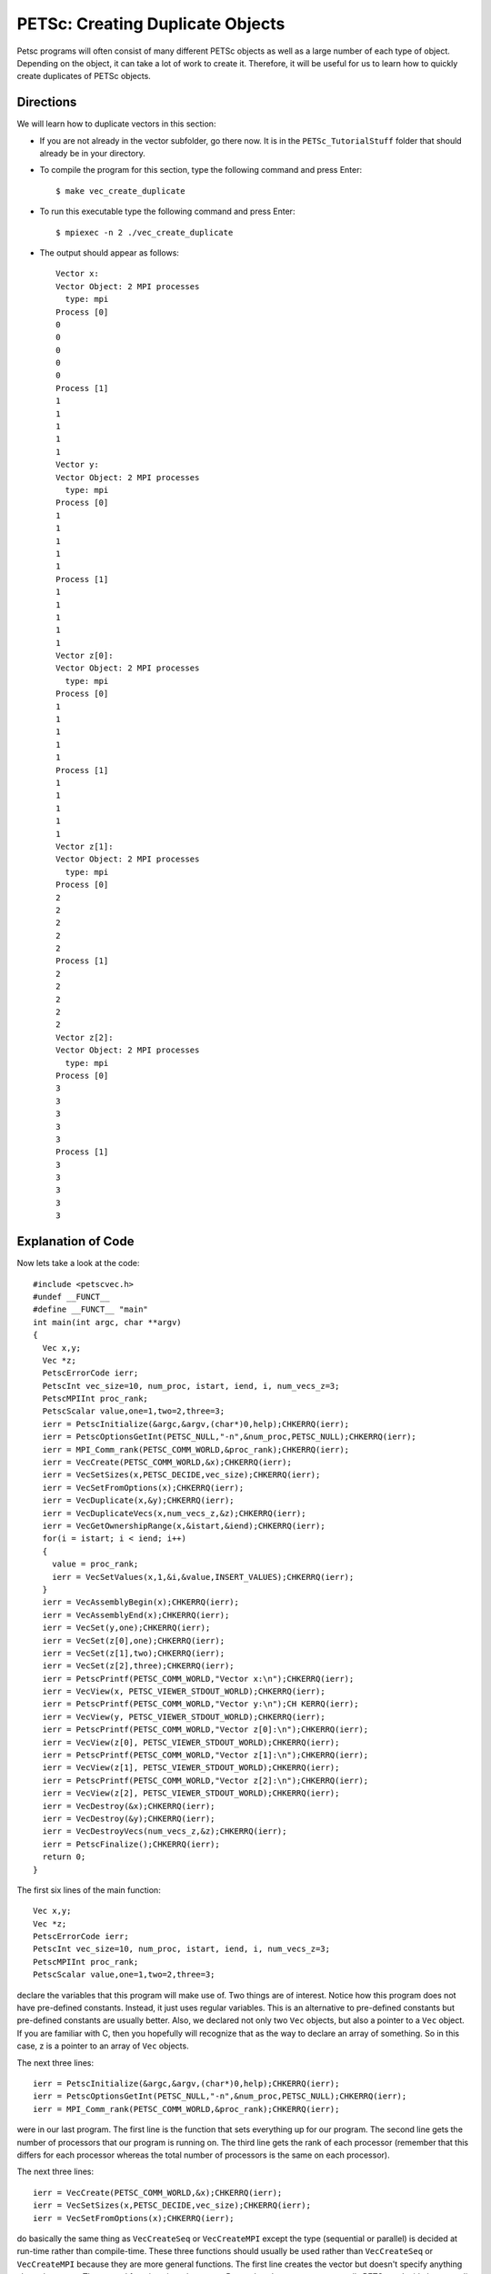 .. _PETSc_dup_vec:

=================================
PETSc: Creating Duplicate Objects
=================================
Petsc programs will often consist of many different PETSc objects as well as a large number of each type of object. Depending on the object, it can take a lot of work to create it. Therefore, it will be useful for us to learn how to quickly create duplicates of PETSc objects. 

Directions
----------

We will learn how to duplicate vectors in this section:

- If you are not already in the vector subfolder, go there now. It is in the ``PETSc_TutorialStuff`` folder that should already be in your directory.

- To compile the program for this section, type the following command and press Enter::

	$ make vec_create_duplicate

- To run this executable type the following command and press Enter::

	$ mpiexec -n 2 ./vec_create_duplicate

- The output should appear as follows::

	Vector x:
	Vector Object: 2 MPI processes
	  type: mpi
	Process [0]
	0
	0
	0
	0	
	0
	Process [1]
	1
	1
	1
	1
	1
	Vector y:
	Vector Object: 2 MPI processes
	  type: mpi	
	Process [0]	
	1	
	1
	1
	1
	1
	Process [1]
	1
	1
	1
	1
	1
	Vector z[0]:
	Vector Object: 2 MPI processes
	  type: mpi
	Process [0]
	1
	1
	1
	1
	1
	Process [1]
	1
	1
	1
	1
	1
	Vector z[1]:
	Vector Object: 2 MPI processes
	  type: mpi
	Process [0]
	2
	2
	2
	2
	2
	Process [1]
	2
	2
	2
	2
	2
	Vector z[2]:
	Vector Object: 2 MPI processes
	  type: mpi
	Process [0]
	3
	3
	3
	3
	3
	Process [1]
	3
	3
	3
	3
	3

Explanation of Code
-------------------
	
Now lets take a look at the code::

	#include <petscvec.h>
	#undef __FUNCT__
	#define __FUNCT__ "main"
	int main(int argc, char **argv)
	{
	  Vec x,y;
	  Vec *z;
	  PetscErrorCode ierr;
	  PetscInt vec_size=10, num_proc, istart, iend, i, num_vecs_z=3;
	  PetscMPIInt proc_rank;
	  PetscScalar value,one=1,two=2,three=3;
	  ierr = PetscInitialize(&argc,&argv,(char*)0,help);CHKERRQ(ierr);
	  ierr = PetscOptionsGetInt(PETSC_NULL,"-n",&num_proc,PETSC_NULL);CHKERRQ(ierr);
	  ierr = MPI_Comm_rank(PETSC_COMM_WORLD,&proc_rank);CHKERRQ(ierr);
	  ierr = VecCreate(PETSC_COMM_WORLD,&x);CHKERRQ(ierr);
	  ierr = VecSetSizes(x,PETSC_DECIDE,vec_size);CHKERRQ(ierr);
	  ierr = VecSetFromOptions(x);CHKERRQ(ierr);
	  ierr = VecDuplicate(x,&y);CHKERRQ(ierr);
	  ierr = VecDuplicateVecs(x,num_vecs_z,&z);CHKERRQ(ierr);
	  ierr = VecGetOwnershipRange(x,&istart,&iend);CHKERRQ(ierr);
	  for(i = istart; i < iend; i++)
	  {
	    value = proc_rank;
	    ierr = VecSetValues(x,1,&i,&value,INSERT_VALUES);CHKERRQ(ierr);
	  }
	  ierr = VecAssemblyBegin(x);CHKERRQ(ierr);
	  ierr = VecAssemblyEnd(x);CHKERRQ(ierr);
	  ierr = VecSet(y,one);CHKERRQ(ierr);
	  ierr = VecSet(z[0],one);CHKERRQ(ierr);
	  ierr = VecSet(z[1],two);CHKERRQ(ierr);
	  ierr = VecSet(z[2],three);CHKERRQ(ierr);
	  ierr = PetscPrintf(PETSC_COMM_WORLD,"Vector x:\n");CHKERRQ(ierr);
	  ierr = VecView(x, PETSC_VIEWER_STDOUT_WORLD);CHKERRQ(ierr);
	  ierr = PetscPrintf(PETSC_COMM_WORLD,"Vector y:\n");CH	KERRQ(ierr);
	  ierr = VecView(y, PETSC_VIEWER_STDOUT_WORLD);CHKERRQ(ierr);
	  ierr = PetscPrintf(PETSC_COMM_WORLD,"Vector z[0]:\n");CHKERRQ(ierr);
	  ierr = VecView(z[0], PETSC_VIEWER_STDOUT_WORLD);CHKERRQ(ierr);
	  ierr = PetscPrintf(PETSC_COMM_WORLD,"Vector z[1]:\n");CHKERRQ(ierr);
	  ierr = VecView(z[1], PETSC_VIEWER_STDOUT_WORLD);CHKERRQ(ierr);
	  ierr = PetscPrintf(PETSC_COMM_WORLD,"Vector z[2]:\n");CHKERRQ(ierr);
	  ierr = VecView(z[2], PETSC_VIEWER_STDOUT_WORLD);CHKERRQ(ierr);
	  ierr = VecDestroy(&x);CHKERRQ(ierr);
	  ierr = VecDestroy(&y);CHKERRQ(ierr);
	  ierr = VecDestroyVecs(num_vecs_z,&z);CHKERRQ(ierr);
	  ierr = PetscFinalize();CHKERRQ(ierr);
	  return 0;
	}

The first six lines of the main function::

	  Vec x,y;
	  Vec *z;
	  PetscErrorCode ierr;
	  PetscInt vec_size=10, num_proc, istart, iend, i, num_vecs_z=3;
	  PetscMPIInt proc_rank;
	  PetscScalar value,one=1,two=2,three=3;

declare the variables that this program will make use of. Two things are of interest. Notice how this program does not have pre-defined constants. Instead, it just uses regular variables. This is an alternative to pre-defined constants but pre-defined constants are usually better. Also, we declared not only two ``Vec`` objects, but also a pointer to a ``Vec`` object. If you are familiar with C, then you hopefully will recognize that as the way to declare an array of something. So in this case, z is a pointer to an array of ``Vec`` objects.

The next three lines::

	  ierr = PetscInitialize(&argc,&argv,(char*)0,help);CHKERRQ(ierr);
	  ierr = PetscOptionsGetInt(PETSC_NULL,"-n",&num_proc,PETSC_NULL);CHKERRQ(ierr);
	  ierr = MPI_Comm_rank(PETSC_COMM_WORLD,&proc_rank);CHKERRQ(ierr);

were in our last program. The first line is the function that sets everything up for our program. The second line gets the number of processors that our program is running on. The third line gets the rank of each processor (remember that this differs for each processor whereas the total number of processors is the same on each processor).

The next three lines::

	  ierr = VecCreate(PETSC_COMM_WORLD,&x);CHKERRQ(ierr);
	  ierr = VecSetSizes(x,PETSC_DECIDE,vec_size);CHKERRQ(ierr);
	  ierr = VecSetFromOptions(x);CHKERRQ(ierr);

do basically the same thing as ``VecCreateSeq`` or ``VecCreateMPI`` except the type (sequential or parallel) is decided at run-time rather than compile-time. These three functions should usually be used rather than ``VecCreateSeq`` or ``VecCreateMPI`` because they are more general functions. The first line creates the vector but doesn't specify anything about the vector. The second function sizes the vector. Remember that ``PETSC_DECIDE`` tells PETSc to decide how to split up the vector between the available processors and that ``vec_size`` is the total size of the vector. The third and final line tells PETSc to use the command line options to specify characteristics of the vector. The function ``VecSetFromOptions`` becomes more useful as the program becomes more advanced and details regarding specifying options at run-time will be covered later.

The next line::

	  ierr = VecDuplicate(x,&y);CHKERRQ(ierr);

is how we duplicate a single vector. Notice how the first argument is the vector that acts as the template and the second argument is a pointer to the vector that will assume the same characteristics as the first vector. Notice that I said characteristics, not contents. There is a vector copy operation. *This is not a vector copy operation*. Rather, this function formats another vector to have similar properties (memory allocation, type, size) as a vector that has already been formatted. We could have just as easily done the three function calls for the y vector as we already did for the x vector and if the y vector was going to be different in properties then we would have to. But since x and y will differ only in contents, it is much easier to just use VecDuplicate to specify the properties of y. Hopefully you can imagine why vectors would have similar properties. If not, imagine that we were solving a linear system Ax = b where the only thing that changed was the b vector. We could easily use ``VecDuplicate`` to create a bunch of different b vectors all with the same properties.

Another way to create a bunch of similarly propertied vectors is shown by the next line of code::

	  ierr = VecDuplicateVecs(x,num_vecs_z,&z);CHKERRQ(ierr);

Rather than have separate vector variables for all of our b vectors, we can just have an array of vectors. Once again, the first argument is the vector that will serve as the template. The second argument specifies the number of vectors that we wish to have in our array. The final argument is the vector pointer that represents our array of vectors. So now we have an array of vectors. It is natural to ask if this is what constitutes a matrix in PETSc. *An array of vectors is NOT a matrix in PETSc*. PETSc matrices will be covered later and have several important differences. Think of an array of vectors as a logical grouping of distinct vectors.

The next eight lines of code::

	  ierr = VecGetOwnershipRange(x,&istart,&iend);CHKERRQ(ierr);
	  for(i = istart; i < iend; i++)
	  {
	    value = proc_rank;
	    ierr = VecSetValues(x,1,&i,&value,INSERT_VALUES);CHKERRQ(ierr);
	  }
	  ierr = VecAssemblyBegin(x);CHKERRQ(ierr);
	  ierr = VecAssemblyEnd(x);CHKERRQ(ierr);

are taken directly from the last program. Hopefully you still understand what they do. If not, they are fully explained in the last tutorial section.

The next four lines of code give values to every position in y and in the three vectors of z.

	  ierr = VecSet(y,one);CHKERRQ(ierr);
	  ierr = VecSet(z[0],one);CHKERRQ(ierr);
	  ierr = VecSet(z[1],two);CHKERRQ(ierr);
	  ierr = VecSet(z[2],three);CHKERRQ(ierr);

The first line we have seen before. Notice for the last three lines how the function call is made identically even though the vector is part of an array. This is C so to access a single member of an array, just use array notation. 'z' is just a pointer so the second line could have been written as::

	  ierr = VecSet(*z,one);CHKERRQ(ierr);

The next ten lines::

	  ierr = PetscPrintf(PETSC_COMM_WORLD,"Vector x:\n");CHKERRQ(ierr);
	  ierr = VecView(x, PETSC_VIEWER_STDOUT_WORLD);CHKERRQ(ierr);
	  ierr = PetscPrintf(PETSC_COMM_WORLD,"Vector y:\n");CH	KERRQ(ierr);
	  ierr = VecView(y, PETSC_VIEWER_STDOUT_WORLD);CHKERRQ(ierr);
	  ierr = PetscPrintf(PETSC_COMM_WORLD,"Vector z[0]:\n");CHKERRQ(ierr);
	  ierr = VecView(z[0], PETSC_VIEWER_STDOUT_WORLD);CHKERRQ(ierr);
	  ierr = PetscPrintf(PETSC_COMM_WORLD,"Vector z[1]:\n");CHKERRQ(ierr);
	  ierr = VecView(z[1], PETSC_VIEWER_STDOUT_WORLD);CHKERRQ(ierr);
	  ierr = PetscPrintf(PETSC_COMM_WORLD,"Vector z[2]:\n");CHKERRQ(ierr);
	  ierr = VecView(z[2], PETSC_VIEWER_STDOUT_WORLD);CHKERRQ(ierr);

print out the five vectors we have created. Again, notice the C array notation.

Now that we are done with our vectors we need to delete them. The next two lines::

	  ierr = VecDestroy(&x);CHKERRQ(ierr);
	  ierr = VecDestroy(&y);CHKERRQ(ierr);

should be familiar. But how do we delete our array of vectors? Might it be::

	  ierr = VecDestroy(&z[0]);CHKERRQ(ierr);
	  ierr = VecDestroy(&z[1]);CHKERRQ(ierr);
	  ierr = VecDestroy(&z[2]);CHKERRQ(ierr);

The designers of PETSc could have chosen this syntax. But what if you have 100 vectors in your array? So instead they chose to make it a single function call regardless of the size of your array::

	  ierr = VecDestroyVecs(num_vecs_z,&z);CHKERRQ(ierr);

Notice that for an array of vectors we must specify first the number of vectors in array that is being deleted. Luckily, we are not using magic numbers so if we change the size of z, we don't have to search through our code and replace every occurrence of the size of z.

Our last line of code::

	  ierr = PetscFinalize();CHKERRQ(ierr);

finishes up our program.

Key Functions Learned
---------------------

``VecCreate(MPI_Comm comm, Vec *vec)``
	* Creates an empty vector object. The type *MUST* be set with ``VecSetType()`` or ``VecSetFromOptions()`` before the vector can be used 
	* http://www.mcs.anl.gov/petsc/petsc-current/docs/manualpages/Vec/VecCreate.html
``VecSetSizes(Vec v, PetscInt n, PetscInt N)``
	* Sets the local size (n) and global size (N) of vector v
	* http://www.mcs.anl.gov/petsc/petsc-current/docs/manualpages/Vec/VecSetSizes.html
``VecSetFromOptions(Vec vec)``
	* Uses the command line options to set the type of the vector vec
	* http://www.mcs.anl.gov/petsc/petsc-current/docs/manualpages/Vec/VecSetFromOptions.html
``VecDuplicate(Vec v,Vec *newv)``
	* Creates a new vector, newy, with an identical format (size, type, memory allocation) as vector v. *NOTE* This function does not copy the contents. Use ``VecCopy()`` to copy contents of vectors
	* http://www.mcs.anl.gov/petsc/petsc-current/docs/manualpages/Vec/VecDuplicate.html
``VecDuplicateVecs(Vec v,PetscInt m,Vec *V[])``
	* Similar to ``VecDuplicate()`` except that it creates an array of new vectors. The number of new vectors to create is specified by m
	* http://www.mcs.anl.gov/petsc/petsc-current/docs/manualpages/Vec/VecDuplicateVecs.html#VecDuplicateVecs
``VecDestroyVecs(PetscInt m,Vec *vv[])``
	* Similar to ``VecDestroy()`` except that an array of vectors is destroyed. The number of vectors is specified by m
	* http://www.mcs.anl.gov/petsc/petsc-current/docs/manualpages/Vec/VecDestroyVecs.html#VecDestroyVecs

Summary
-------

So, to summarize:

  - It can be a lot of work to set up a PETSc object so if we need several PETSc objects of the same properties, we can use VecDuplicate or VecDuplicateVecs to quickly format additional vectors as needed.

  - Arrays of PETSc objects behave much like any kind of c array but function calls that use arrays of PETSc objects are sometimes different than function calls that use a single PETSc object.

Congratulations, you just compiled, ran, and hopefully even understood your first PETSc program that duplicates PETSc objects!